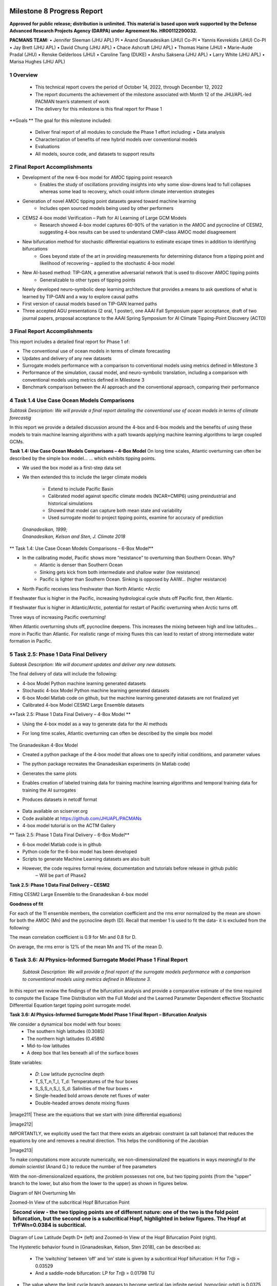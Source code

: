 .. image:: _static/media8/image1.png
   :width: 9.40278in
   :height: 6.27303in
==========================
Milestone 8 Progress Report
==========================

**Approved for public release; distribution is unlimited. This material is based upon work supported by the Defense Advanced Research Projects Agency (DARPA) under Agreement No. HR00112290032.**


**PACMANS TEAM:**
• Jennifer Sleeman (JHU APL) PI
• Anand Gnanadesikan (JHU) Co-PI
• Yannis Kevrekidis (JHU) Co-PI
• Jay Brett (JHU APL)
• David Chung (JHU APL)
• Chace Ashcraft (JHU APL)
• Thomas Haine (JHU)
• Marie-Aude Pradal (JHU)
• Renske Gelderloos (JHU)
• Caroline Tang (DUKE)
• Anshu Saksena (JHU APL)
• Larry White (JHU APL)
• Marisa Hughes (JHU APL)

1   Overview
------------

   • This technical report covers the period of October 14, 2022, through December 12, 2022

   • The report documents the achievement of the milestone associated with Month 12 of the JHU/APL-led PACMAN team’s statement of work

   • The delivery for this milestone is this final report for Phase 1

**Goals **
The goal for this milestone included:
    • Deliver final report of all modules to conclude the Phase 1 effort including: • Data analysis

    • Characterization of benefits of new hybrid models over conventional models

    • Evaluations

    • All models, source code, and datasets to support results

2   Final Report Accomplishments
--------------------------------
• Development of the new 6-box model for AMOC tipping point research
    • Enables the study of oscillations providing insights into why some slow-downs lead to full collapses whereas some lead to recovery, which could inform climate intervention strategies

• Generation of novel AMOC tipping point datasets geared toward machine learning
    • Includes open sourced models being used by other performers

• CEMS2 4-box model Verification – Path for AI Learning of Large GCM Models
    • Research showed 4-box model captures 60-90% of the variation in the AMOC and pycnocline of CESM2, suggesting 4-box results can be used to understand CMIP-class AMOC model disagreement

• New bifurcation method for stochastic differential equations to estimate escape times in addition to identifying bifurcations
    • Goes beyond state of the art in providing measurements for determining distance from a tipping point and likelihood of recovering – applied to the stochastic 4-box model

• New AI-based method: TIP-GAN, a generative adversarial network that is used to discover AMOC tipping points
    • Generalizable to other types of tipping points

• Newly developed neuro-symbolic deep learning architecture that provides a means to ask questions of what is learned by TIP-GAN and a way to explore causal paths

• First version of causal models based on TIP-GAN learned paths

• Three accepted AGU presentations (2 oral, 1 poster), one AAAI Fall Symposium paper acceptance, draft of two journal papers, proposal acceptance to the AAAI Spring Symposium for AI Climate Tipping-Point Discovery (ACTD)



3 Final Report Accomplishments
------------------------------

This report includes a detailed final report for Phase 1 of:

• The conventional use of ocean models in terms of climate forecasting

• Updates and delivery of any new datasets

• Surrogate models performance with a comparison to conventional models using metrics defined in Milestone 3

• Performance of the simulation, causal model, and neuro-symbolic translation, including a comparison with conventional models using metrics defined in Milestone 3

• Benchmark comparison between the AI approach and the conventional approach, comparing their performance



4 Task 1.4 Use Case Ocean Models Comparisons
--------------------------------------------

*Subtask Description: We will provide a final report detailing the conventional use of ocean models in terms of climate forecastig*


In this report we provide a detailed discussion around the 4-box and 6-box models and the benefits of using these models to train machine learning algorithms with a path towards applying machine learning algorithms to large coupled GCMs.

**Task 1.4: Use Case Ocean Models Comparisons – 4-Box Model**
On long time scales, Atlantic overturning can often be described by the simple box model...
... which exhibits tipping points.

• We used the box model as a first-step data set

• We then extended this to include the larger climate models

    • Extend to include Pacific Basin

    • Calibrated model against specific climate models (NCAR+CMIP6) using preindustrial and historical simulations

    • Showed that model can capture both mean state and variability

    • Used surrogate model to project tipping points, examine for accuracy of prediction

|image1|

   | *Gnanadesikan, 1999;*
   | *Gnanadesikan, Kelson and Sten, J. Climate 2018*


** Task 1.4: Use Case Ocean Models Comparisons – 6-Box Model**

.. image:: _static/media8/image208.png
   :width: 6in
   :height: 4in


• In the calibrating model, Pacific shows more “resistance” to overturning than Southern Ocean. Why?
    - Atlantic is denser than Southern Ocean
    - Sinking gets kick from both intermediate and shallow water (low resistance)
    - Pacific is lighter than Southern Ocean. Sinking is opposed by AAIW... (higher resistance)

• North Pacific receives less freshwater than North Atlantic +Arctic

.. image:: _static/media8/image5.png
   :width: 4in
   :height: 2in

.. image:: _static/media8/image6.png
   :width: 4in
   :height: 2in


..
If freshwater flux is higher in the Pacific, increasing hydrological cycle shuts off Pacific first, then Atlantic.

If freshwater flux is higher in Atlantic/Arctic, potential for restart of Pacific overturning when Arctic turns off.

Three ways of increasing Pacific overturning!

.. image:: _static/media8/image7.png
   :width: 6in
   :height: 5in


..

When Atlantic overturning shuts off, pycnocline deepens.
This increases the mixing between high and low latitudes... more in Pacific than Atlantic.
For realistic range of mixing fluxes this can lead to restart of strong intermediate water formation in Pacific.

.. image:: _static/media8/image8.png
   :width: 4in
   :height: 6in


..

5   Task 2.5: Phase 1 Data Final Delivery
-----------------------------------------

*Subtask Description: We will document updates and deliver any new datasets.*

The final delivery of data will include the following:

• 4-box Model Python machine learning generated datasets

• Stochastic 4-box Model Python machine learning generated datasets

• 6-box Model Matlab code on github, but the machine learning generated datasets are not finalized yet

• Calibrated 4-box Model CESM2 Large Ensemble datasets


**Task 2.5: Phase 1 Data Final Delivery – 4-Box Model **

• Using the 4-box model as a way to generate data for the AI methods

• For long time scales, Atlantic overturning can often be described by the simple box model

   .. image:: _static/media8/image9.png
      :width: 7.80278in
      :height: 3.72917in

The Gnanadesikan 4-Box Model

• Created a python package of the 4-box model that allows one to specify initial conditions, and parameter values

• The python package recreates the Gnanadesikan experiments (in Matlab code)

• Generates the same plots

• Enables creation of labeled training data for training machine learning algorithms and temporal training data for training the AI surrogates

• Produces datasets in netcdf format

   .. image:: _static/media8/image10.png
      :width: 4.80278in
      :height: 2.72917in


   .. image:: _static/media8/image11.png
      :width: 3.80278in
      :height: 2.72917in

..


• Data available on sciserver.org

• Code available at https://github.com/JHUAPL/PACMANs

• 4-box model tutorial is on the ACTM Gallery

.. image:: _static/media8/image12.png
    :width: 3.80278in
    :height: 1.72917in

.. image:: _static/media8/image14.png
      :width: 3.80278in
      :height: 2.72917in

.. image:: _static/media8/image15.png
      :width: 3.80278in
      :height: 2.72917in



** Task 2.5: Phase 1 Data Final Delivery – 6-Box Model**


• 6-box model Matlab code is in github
• Python code for the 6-box model has been developed
• Scripts to generate Machine Learning datasets are also built
• However, the code requires formal review, documentation and tutorials before release in github public
    ‒ Will be part of Phase2

.. image:: _static/media8/image52.png
      :width: 5.80278in
      :height: 2.72917in





**Task 2.5: Phase 1 Data Final Delivery – CESM2**

Fitting CESM2 Large Ensemble to the Gnanadesikan 4-box model

.. image:: _static/media8/image209.png
      :width: 6.80278in
      :height: 4.72917in


.. image:: _static/media8/image210.png
      :width: 6.80278in
      :height: 4.72917in


   Task 2.5: Phase 1 Data Final Delivery - CESM2

**Goodness of fit**

For each of the 11 ensemble members, the correlation coefficient and the rms error normalized by the mean are shown for both the AMOC (Mn) and the pycnocline depth (D). Recall that member 1 is used to fit the data- it is excluded from the following:

The mean correlation coefficient is 0.9 for Mn and 0.8 for D.

On average, the rms error is 12% of the mean Mn and 1% of the mean D.

.. image:: _static/media8/image95.png
   :width: 4.04583in
   :height: 3.06944in


6   Task 3.6: AI Physics-Informed Surrogate Model Phase 1 Final Report
----------------------------------------------------------------------
   *Subtask Description: We will provide a final report of the surrogate models performance with a comparison to conventional models using metrics defined in Milestone 3.*

In this report we review the findings of the bifurcation analysis and provide a comparative estimate of the time required to compute the Escape Time Distribution with the Full Model and the Learned Parameter Dependent effective Stochastic Differential Equation target tipping point surrogate model.

**Task 3.6: AI Physics-Informed Surrogate Model Phase 1 Final Report – Bifurcation Analysis**

.. image:: _static/media8/image98.png
    :width: 5.62in
    :height: 3.59in

We consider a dynamical box model with four boxes:
    • The southern high latitudes (0.308S)

    • The northern high latitudes (0.458N)

    • Mid-to-low latitudes

    • A deep box that lies beneath all of the surface boxes

State variables:

    • 𝐷: Low latitude pycnocline depth

    • T_S,T_n,T_l, T_d: Temperatures of the four boxes

    • S_S,S_n,S_l, S_d: Salinities of the four boxes •

    • Single-headed bold arrows denote net fluxes of water

    • Double-headed arrows denote mixing fluxes

..


\ |image211|
These are the equations that we start with (nine differential equations)



\ |image212|

IMPORTANTLY, we explicitly used the fact that there exists an algebraic constraint (a salt balance) that reduces the equations by one and removes a neutral direction. This helps the conditioning of the Jacobian


\ |image213|

To make computations more accurate numerically, we non-dimensionalized the equations in ways *meaningful to the domain scientist* (Anand G.) to reduce the number of free parameters

..

With the non-dimensionalized equations, the problem possesses not one, but two tipping points (from the “upper” branch to the lower, but also from the lower to the upper) as shown in figures below.

.. image:: _static/media8/image134.png
   :width: 5.04583in
   :height: 3.06944in

Diagram of NH Overturning Mn

.. image:: _static/media8/image135.png
   :width: 5.04583in
   :height: 3.06944in

Zoomed-In View of the subcritical Hopf Bifurcation Point


+-----------------------------------------------------------------------+
|    Second view - the two tipping points are of different nature: one  |
|    of the two is the fold point bifurcation, but the second one is a  |
|    subcritical Hopf, highlighted in below figures. The Hopf at        |
|    TrFWn=0.0384 is subcritical.                                       |
|                                                                       |
|    |image122| |image123|                                              |
+=======================================================================+
+-----------------------------------------------------------------------+
Diagram of Low Latitude Depth D\* (left) and Zoomed-In View of the Hopf Bifurcation Point (right).



The Hysteretic behavior found in [Gnanadesikan, Kelson, Sten 2018], can be described as:

  • The ‘switching’ between ‘off’ and ‘on’ state is given by a subcritical Hopf bifurcation: H for 𝑇𝑟@ = 0.03529

  • And a saddle-node bifurcation: LP for 𝑇𝑟@ = 0.01798 TU

\ |image138|


• The value where the limit cycle branch appears to become vertical (an infinite period, homoclinic orbit) is 0.0375

• The subcritical Hopf gives birth to an unstable limit cycle “backwards” in parameter space (that surrounds the exiting stable steady state)

• This steady state loses stability at the Hopf bifurcation (red branch in figures)

• The escape (the “tipping") arises when a stochastic trajectory wandering around the stable state manages to "cross” the unstable limit cycle and escape to either large oscillations or to a completely different lower circulation branch


..

Where the initial condition with D=1 (where D is the low latitude pycnocline depth) is attracted by the upper branch because there is an early switch activation, so the sharp transition that we see is given by the upper limit point (LP). While for D=4 we observe the sharp transition close to the subcritical Hopf (the solution loses stability at the exact Hopf point because the initial condition may start outside the unstable limit cycle).

    |image126| |image127|

Temporal Bifurcation Diagram for Depth (top) and the Limit Cycle Continuation (bottom)


**Task 3.6: AI Physics-Informed Surrogate Model Phase 1 Final Report – Stochastic Model**

• Sitting close to the subcritical Hopf tipping point, on its "safe side" we performed our first stochastic simulations (with fluctuating freshwater flux coefficient, again, designed in collaboration with the domain expert, Anand G.)

• Notice on the left simulations, the variable oscillates over time near 4.7 before it eventually "tips"

• Also notice on the right some initial statistics of escape times for a fixed parameter value

\ |image215|




The Stochastic Differential Equation (SDE) model was trained by using sampled data of the Full Network’s Dynamics. Those data were used to train a parameter dependent SDE network (for two values of the parameter p).

For the neural network’s training we used snapshots of the Full Model every five iterations of the full model assuming a time step h=0.01.

To estimate the computational time needed per approach, we first obtain an evaluation of the time needed for a function evaluation of the Full Model and of the estimated SDE (eSDE) model:
+------------------------------------+----------------------------------+
|              **Function Evaluation Time (seconds)**                   |
+------------------------------------+----------------------------------+
|            Full Model              |            eSDE Model            |
+------------------------------------+----------------------------------+
|             0.0529                 |            0.00188               |
+------------------------------------+----------------------------------+

..

To obtain an estimate of the number of trajectories needed for each model to compute the escape time distribution, a bootstrapping method was used for each model.

For both models, the number of samples needed was estimated to be N=2000.

Given this information, we then estimate the number of iterations (evaluations) needed for each model, on average, to escape.

For the Full Model, this number was estimated as 281.

For the Reduced Model, since the escape time was estimated as 0.289 (for a time step of the Euler Maryama simulation equal to the one assumed when training of the model (h=0.01)), we estimate that the number of iterations is 28.9 ~29.



By considering the Function Evaluation time for each model, the number of samples needed to obtain an accurate estimate of the escape times, but also the number of iterations per model, we obtain an estimate of the computational time required to compute the exit time distribution per model.
+-----------------------------------+-----------------------------------+
| | **Escape Time Computational  |  |                                   |
| | Effort (hours)**             |  |                                   |
+===================================+===================================+
| +------------------------------+  | **eSDE Model**                    |
| | **Full Model**               |  |                                   |
| +------------------------------+  |                                   |
+-----------------------------------+-----------------------------------+
| +------------------------------+  | 0.00301                           |
| | 8.26                         |  |                                   |
| +------------------------------+  |                                   |
+-----------------------------------+-----------------------------------+

..


   The computational efforts were estimated for the Full Model as
   follows:


The computational efforts were estimated for the Full Model as follows:
    • Escape Time Computational Effort =Average Number of Iterations Full Model * Number of Samples Needed *Function Evaluation Time

The computations efforts for the SDE Model were obtained as follows:
    • Escape Time Computational Effort = (Mean Exit Time obtained)/h* Number of Samples Needed*Function Evaluation Time


Please notice that the function evaluation difference between the Full Model is ~28 times larger than the SDE model. However, the ratio of the computational time suggests that the Full Model need is ~273 times more than the SDE model. This can be attributed to the following two reasons:

1. We trained the SDE model by using every 5 iterations of the full model so each step of the reduced model corresponds to 5 steps of the Full Model

2. The escape time estimated of the full model is ~2 times larger than the SDE model

Those two reasons make the computation of the exit time of the SDE model even smaller than the factor of 28.



Additional Computational Cost needed for these computations involve:

1. Sampling the data

2. Training the SDE Model

In terms of (1) we sampled a total number of 104,000 data points to train the SDE (even though not all were used). By considering the function evaluation time of the Full Model, the time needed to sample the data was ~1.5 hours. Note that the real time might be larger since computing and storing in RAM those trajectories might increase the time required just for simulation.


The training of the SDE model (training for 1,000 epochs) needs about 0.23 hours. The table below reports the total computational time needed for the SDE model.

+-----------------------------------+-----------------------------------+
| +------------------------------+  | **Computational Time (hours)**    |
| | **Task**                     |  |                                   |
| +------------------------------+  |                                   |
+===================================+===================================+
+-----------------------------------+-----------------------------------+

+-----------------------------------+-----------------------------------+
| +------------------------------+  | 1.5                               |
| | Sampling Data                |  |                                   |
| +------------------------------+  |                                   |
+===================================+===================================+
| +------------------------------+  | 0.23                              |
| | Training SDE Model           |  |                                   |
| +------------------------------+  |                                   |
+-----------------------------------+-----------------------------------+
| +------------------------------+  | 0.031                             |
| |    Escape Time Computations  |  |                                   |
| |    SDE Model                 |  |                                   |
| +------------------------------+  |                                   |
+-----------------------------------+-----------------------------------+
| +------------------------------+  | 1.78                              |
| | Total                        |  |                                   |
| +------------------------------+  |                                   |
+-----------------------------------+-----------------------------------+

8    Task 4.6 AI Simulation Phase 1 Final Report
------------------------------------------------

*Subtask Description: We will provide a final report of the performance of the simulation, causal model, and neuro-symbolic translation, including a comparison with conventional models using metrics defined in Milestone 3.*

In this final report we share the measured results for TIP-GAN, the neuro-symbolic translation methods, and early results from the causal model. Each area of experimentation was measured in terms of the metrics described previously and new metrics as required.

**Task 4.6: AI Simulation Phase 1 Final Report - TIP-GAN**
Compelling early classification precision, recall, F1 scores of model configurations that lead to AMOC collapse in 4-box model

..image:: _static/media8/image143.png
    :width: 5.018in
    :height: 3.763in

..image:: _static/media8/image144.png
    :width: 5.018in
    :height: 3.763in

..image:: _static/media8/image145.png
    :width: 5.018in
    :height: 3.763in

Recreated Collapses Using Python Generated Tools for Machine Learning Dataset Creation from the 4-Box Model

Learning Dataset Creation from the 4-Box Model

Showed that the GAN could be used to exploit the area of uncertainty connsistent with what was desvribed i the 2018 4-Box Model paper.

Training samples: 10,774
Test samples: 2,694
GAN samples: 2,694
N = number of generators

Dataset and Percent in uncertainty region:
Training: 34.9%
Test: 35.5%
GAN (N=1): 67.4%
GAN (N=2): 91.4%
GAN (N=3): 98.7%

.. image:: _static/media8/image148.png
   :width: 4.37778in
   :height: 1.76667in

.. image:: _static/media8/image146.png
   :width: 4.37778in
   :height: 1.76667in

.. image:: _static/media8/image147.png
   :width: 4.37778in
   :height: 1.76667in

Comparing GAN Generated Results for N = (1,2,3) with the Test Set.

.. image:: _static/media8/image147.png
   :width: 6.37778in
   :height: 4.76667in

   Task 4.6: AI Simulation Phase 1 Final Report – TIP-GAN

• Next Steps:
    • Perturb more variables
        • Joint exploration (𝐴TU<V, 𝐴WX, 𝑀UY, 𝐾Z, 𝜀, 𝐷;[\R, 𝐹\:)
        • Time (N and tstep_size)

• Additional label (e.g. AMOC recoveries)

• Larger/stochastic surrogate models (e.g. 6-box model, stochastic 4-box model, AI surrogate model)

.. image:: _static/media8/image166.png
   :width: 3.37778in
   :height: 3.76667in



**Task 4.6: AI Simulation Phase 1 Final Report – Neuro-Symbolic**

   .. image:: _static/media8/image167.png
      :width: 8.76111in
      :height: 4.94722in

Learning to Translate Questions into Programs and Programs into Questions

Using the CLEVR dataset to validate architectures: (https://cs.stanford.edu/people/jcjohns/clevr/)

• Common dataset for neuro-symbolic method evaluation

• Specific to image object understanding

• We adapt this dataset and use only the question and program portions of the data

..

Task 4.6: AI Simulation Phase 1 Final Report - Neuro-Symbolic

• Used 59,307 training samples and 12,698 test samples

• Trained network with shared word embeddings

• Evaluated using test samples

• Test samples contained both natural language questions and equivalent programs

• ~75% accuracy overall translating from questions to questions, questions to programs, and programs to questions


***Example Output:***

**Predicted text:** BOS how many small cyan things are there ? EOS

**Ground Truth Text:** BOS how many small cyan things are there ? EOS

**Predicted program:** BOS count ( filter_color ( filter_size ( scene , small ) , cyan ) ) EOS Ground Truth program: BOS count ( filter_color ( filter_size ( scene , small ) , cyan ) ) EOS Predicted text from program: BOS how many of cyan things are are ? ? EOS


• Validated using the CLEVR dataset

• Translates GAN output into NL Questions

• Able to convert NL Questions into symbolic Programs that the GAN could answer
   .. image:: _static/media8/image169.png
      :width: 4.76111in
      :height: 1.94722in
Example GAN Output Translated from Program to NL Question/Answer

   .. image:: _static/media8/image170.png
      :width: 5.76111in
      :height: 3.94722in
Using 4-Box Model Dataset (Small experiment)

   .. image:: _static/media8/image171.png
      :width: 5.76111in
      :height: 3.94722in
Using CLEVR Dataset


..



   .. image:: _static/media8/image172.png
      :width: 5.76111in
      :height: 3.94722in

• Adding additional questions to the training dataset
    • ~250,000 generated questions


• Transfer from model trained purely on CLEVR data

• 40 token question max

• Preliminary results

    • Overall Test Set accuracy: 83%

    • Test size: 25,000 question/program pairs

New (examples of) AMOC-Specific Questions:

• If I increase ekman flux by some value will overturning increase

• If I increase low lat thermocline depth by some value will overturning increase

• If I decrease freshwater flux by some value will overturning decrease

• If I set ekman flux to some value, freshwater flux to some value and the thermocline depth of lower latitudes to some value will overturning increase..

**Task 4.6: AI Simulation Phase 1 Final Report – Causal Modeling**

• Causal path learning algorithmic development underway

• For each epoch, each generator will have a set of batch models it perturbed

• Causal model is built from batches perturbed over the total epoch for each generator

• We focus on the 3-parameter experiments involving:

    • Dlow0 - Thermocline depth of lower latitudes

    • Mek - Ekman flux from the southern ocean

    • Fwn - Fresh water flux (North)

• And on the relationship between freshwater, salinity, temperature with respect to overturning:

    • T_south – Temperatures of the southern box

    • T_north – Temperatures of the northern box

    • S_south – Salinity of the southern box

    • S_north – Salinity of the northern box

    • D_low0 – Thermocline depth of lower latitudes

    • M_n – Overturning Transport


7   Task 5.2: Evaluation Final Report
--------------------------------------
*Subtask Description: We report on the results of a benchmark comparison between the AI approach and the conventional approach, comparing their performance.*

We summarize the results of the benchmark comparison between the AI approach and the conventional approach.

• In the surrogate modeling bifurcation efforts, a Hopf bifurcation was detected for the 4-box model (in addition to previously known fold bifurcations)

• In the TIP-GAN experiments, when benchmarking with the 4-box model, we showed that the TIP-GAN generators when focused on the area of uncertainty in terms of discriminator predictions was consistent with the area of the separatrix

• In the neuro-symbolic translations we benchmarked the network’s performance in terms of a common benchmark – the CLEVR dataset and performance was exceptional (close to 100%) for text-to-text translations and text-to-program translations using Levenshtein distance. Program to text was over 60% in terms of performance


**Summary**
Phase 1 source code can be found in github

Phase 1 datasets can be found at sciserver.com

Phase 1 reports can be found on readthedocs


.. image:: _static/media8/image12.png
   :width: 4.53889in
   :height: 1.65972in



1. Boers, Niklas. "Observation-based early-warning signals for a collapse of the Atlantic Meridional Overturning Circulation." Nature Climate Change 11, no. 8 (2021): 680-688.

2. Gnanadesikan, A., A simple model for the structure of the oceanic pycnocline, Science., 283:2077-2079, (1999).

3. Forget, G., J.-M. Campin, P. Heimbach, C. N. Hill, R. M. Ponte, C. Wunsch, ECCO version 4: An integrated framework for non-linear inverse modeling and global ocean state estimation. Geosci. Model Dev. 8, 3071–3104 (2015)

4. Gnanadesikan, A., R. Kelson and M. Sten, Flux correction and overturning stability: Insights from a dynamical box model, J. Climate, 31, 9335-9350, https://doi.org/10.1175/JCLI-D-18-0388.1, (2018).

5. Kaufhold, John Patrick, and Jennifer Alexander Sleeman. "Systems and methods for deep model translation generation." U.S. Patent No. 10,504,004. 10 Dec. 2019.

6. Garcez, Artur d'Avila, and Luis C. Lamb. "Neurosymbolic AI: the 3rd Wave." arXiv preprint arXiv:2012.05876 (2020).

7. Stommel, H. Thermohaline convection with two stable regimes of flow. Tellus 13, 224–230 (1961).

8. Karniadakis, George Em, Ioannis G. Kevrekidis, Lu Lu, Paris Perdikaris, Sifan Wang, and Liu Yang. "Physics-informed machine learning." Nature Reviews Physics 3, no. 6 (2021): 422-440.

9. Sleeman, Jennifer, Milton Halem, Zhifeng Yang, Vanessa Caicedo, Belay Demoz, and Ruben Delgado. "A Deep Machine Learning Approach for LIDAR Based Boundary Layer Height Detection." In IGARSS 2020-2020 IEEE International Geoscience and Remote Sensing Symposium, pp. 3676-3679. IEEE, 2020.

10. Patel, Kinjal, Jennifer Sleeman, and Milton Halem. "Physics-aware deep edge detection network." In Remote Sensing of Clouds and the Atmosphere XXVI, vol. 11859, pp. 32-38. SPIE, 2021.

11.Brulé, Joshua. "A causation coefficient and taxonomy of correlation/causation relationships." arXiv preprint arXiv:1708.05069 (2017).

12. Rasp, Stephan, Michael S. Pritchard, and Pierre Gentine. "Deep learning to represent subgrid processes in climate models." Proceedings of the National Academy of Sciences 115, no. 39 (2018): 9684-9689.

13. Bolton, Thomas, and Laure Zanna. "Applications of deep learning to ocean data inference and subgrid parameterization." Journal of Advances in Modeling Earth Systems 11, no. 1 (2019): 376-399.

14. Kurth, Thorsten, Sean Treichler, Joshua Romero, Mayur Mudigonda, Nathan Luehr, Everett Phillips, Ankur Mahesh et al. "Exascale deep learning for climate analytics." In SC18: International Conference for High Performance Computing, Networking, Storage and Analysis, pp. 649-660. IEEE, 2018.

15. Weber, Theodore, Austin Corotan, Brian Hutchinson, Ben Kravitz, and Robert Link. "Deep learning for creating surrogate models of precipitation in Earth system models." Atmospheric Chemistry and Physics 20, no. 4 (2020): 2303-2317.

16. Matsubara, Takashi, Ai Ishikawa, and Takaharu Yaguchi. "Deep energy-based modeling of discrete-time physics." arXiv preprint arXiv:1905.08604 (2019).

17. Kleinen, T., Held, H. & Petschel-Held, G. The potential role of spectral properties in detecting thresholds in the Earth system: application to the thermohaline circulation. Ocean Dyn. 53, 53–63 (2003).

18. Kocaoglu, Murat, Christopher Snyder, Alexandros G. Dimakis, and Sriram Vishwanath. "Causalgan: Learning causal implicit generative models with adversarial training." arXiv preprint arXiv:1709.02023 (2017).

19. Feinman, Reuben, and Brenden M. Lake. "Learning Task-General Representations with Generative Neuro-Symbolic Modeling." arXiv preprint arXiv:2006.14448 (2020).

20. Yi, Kexin, Chuang Gan, Yunzhu Li, Pushmeet Kohli, Jiajun Wu, Antonio Torralba, and Joshua B. Tenenbaum. "Clevrer: Collision events for video representation and reasoning." arXiv preprint arXiv:1910.01442 (2019).

21. Nowack, Peer, Jakob Runge, Veronika Eyring, and Joanna D. Haigh. "Causal networks for climate model evaluation and constrained projections." Nature communications 11, no. 1 (2020): 1-11.

22. Andersson, Tom R., J. Scott Hosking, María Pérez-Ortiz, Brooks Paige, Andrew Elliott, Chris Russell, Stephen Law et al. "Seasonal Arctic sea ice forecasting with probabilistic deep learning." Nature communications 12, no. 1 (2021): 1-12.

23. Storchan, Victor, Svitlana Vyetrenko, and Tucker Balch. "MAS-GAN: Adversarial Calibration of Multi-Agent Market Simulators." (2020).

24. De Raedt, Luc, Robin Manhaeve, Sebastijan Dumancic, Thomas Demeester, and Angelika Kimmig. "Neuro-symbolic=neural+ logical+ probabilistic." In NeSy'19@ IJCAI, the 14th International Workshop on Neural-Symbolic Learning and Reasoning. 2019.

25. Eyring, V., Bony, S., Meehl, G. A., Senior, C. A., Stevens, B., Stouffer, R. J., and Taylor, K. E.: Overview of the Coupled Model Intercomparison Project Phase 6 (CMIP6) experimental design and organization, Geosci. Model Dev., 9, 1937-1958, doi:10.5194/gmd-9-1937-2016, 2016.

26. Swingedouw, Didier, Chinwe Ifejika Speranza, Annett Bartsch, Gael Durand, Cedric Jamet, Gregory Beaugrand, and Alessandra Conversi. "Early warning from space for a few key tipping points in physical, biological, and social-ecological systems." Surveys in geophysics 41, no. 6 (2020): 1237-1284.

27. Reichstein, Markus, Gustau Camps-Valls, Bjorn Stevens, Martin Jung, Joachim Denzler, and Nuno Carvalhais. "Deep learning and process understanding for data-driven Earth system science." Nature 566, no. 7743 (2019): 195-204.

28. Sleeman, Jennifer, Ivanka Stajner, Christoph Keller, Milton Halem, Christopher Hamer, Raffaele Montuoro, and Barry Baker. "The Integration of Artificial Intelligence for Improved Operational Air Quality Forecasting." In AGU Fall Meeting 2021. 2021.

29. Bellomo, K., Angeloni, M., Corti, S. et al. Future climate change shaped by inter-model differences in Atlantic meridional overturning circulation response. Nat Commun 12, 3659 (2021). https://doi.org/10.1038/s41467-021-24015-w

30. Sgubin, G., Swingedouw, D., Drijfhout, S. et al. Abrupt cooling over the North Atlantic in modern climate models. Nat Commun 8, 14375 (2017). https://doi.org/10.1038/ncomms14375

31. Swingedouw, D., Bily, A., Esquerdo, C., Borchert, L. F., Sgubin, G., Mignot, J., & Menary, M. (2021). On the risk of abrupt changes in the North Atlantic subpolar gyre in CMIP6 models. Annals of the New York Academy of Sciences, 1504(1), 187-201. https://doi.org/10.1111/nyas.14659

32. Mao, Jiayuan, Chuang Gan, Pushmeet Kohli, Joshua B. Tenenbaum, and Jiajun Wu. "The neuro-symbolic concept learner: Interpreting scenes, words, and sentences from natural supervision." arXiv preprint arXiv:1904.12584 (2019).



.. |image1| image:: _static/media8/image2.png
   :width: 3.82222in
   :height: 5.175in
.. |image2| image:: _static/media8/image3.png
   :height: 0.16667in
.. |image3| image:: _static/media8/image13.png
   :width: 3.375in
   :height: 2.56645in
.. |image4| image:: _static/media8/image14.png
   :width: 4.51389in
   :height: 2.72222in
.. |image5| image:: _static/media8/image15.png
   :width: 4.72083in
   :height: 2.3843in
.. |image6| image:: _static/media8/image16.png
.. |image7| image:: _static/media8/image17.png
.. |image8| image:: _static/media8/image18.png
   :width: 0.11111in
.. |image9| image:: _static/media8/image19.png
.. |image10| image:: _static/media8/image20.png
.. |image11| image:: _static/media8/image21.png
.. |image12| image:: _static/media8/image22.png
.. |image13| image:: _static/media8/image23.png
.. |image14| image:: _static/media8/image24.png
.. |image15| image:: _static/media8/image25.png
.. |image16| image:: _static/media8/image26.png
.. |image17| image:: _static/media8/image27.png
.. |image18| image:: _static/media8/image28.png
.. |image19| image:: _static/media8/image29.png
   :width: 0.16667in
.. |image20| image:: _static/media8/image30.png
.. |image21| image:: _static/media8/image31.png
.. |image22| image:: _static/media8/image32.png
.. |image23| image:: _static/media8/image33.png
.. |image24| image:: _static/media8/image34.png
.. |image25| image:: _static/media8/image35.png
.. |image26| image:: _static/media8/image36.png
.. |image27| image:: _static/media8/image37.png
.. |image28| image:: _static/media8/image38.png
.. |image29| image:: _static/media8/image39.png
   :width: 0.125in
.. |image30| image:: _static/media8/image40.png
   :width: 0.11111in
.. |image31| image:: _static/media8/image41.png
.. |image32| image:: _static/media8/image42.png
.. |image33| image:: _static/media8/image43.png
.. |image34| image:: _static/media8/image44.png
.. |image35| image:: _static/media8/image45.png
.. |image36| image:: _static/media8/image46.png
.. |image37| image:: _static/media8/image47.png
   :width: 0.20833in
.. |image38| image:: _static/media8/image48.png
.. |image39| image:: _static/media8/image49.png
   :width: 0.27778in
.. |image40| image:: _static/media8/image50.png
.. |image41| image:: _static/media8/image51.png
   :width: 0.29167in
.. |image42| image:: _static/media8/image52.png
   :width: 0.16667in
.. |image43| image:: _static/media8/image53.png
   :width: 0.33333in
.. |image44| image:: _static/media8/image54.png
.. |image45| image:: _static/media8/image55.png
   :width: 0.29167in
.. |image46| image:: _static/media8/image56.png
   :width: 0.19444in
.. |image47| image:: _static/media8/image57.png
   :width: 0.29167in
.. |image48| image:: _static/media8/image58.png
   :width: 0.31944in
.. |image49| image:: _static/media8/image60.png
   :width: 0.33333in
   :height: 0.18056in
.. |image50| image:: _static/media8/image61.png
   :height: 0.18056in
.. |image51| image:: _static/media8/image62.png
   :height: 0.16667in
.. |image52| image:: _static/media8/image63.png
   :width: 0.33333in
   :height: 0.16667in
.. |image53| image:: _static/media8/image64.png
   :height: 0.23611in
.. |image54| image:: _static/media8/image65.png
   :height: 0.23611in
.. |image55| image:: _static/media8/image66.png
   :width: 0.66667in
   :height: 0.18056in
.. |image56| image:: _static/media8/image67.png
   :width: 5.00972in
   :height: 3.18722in
.. |image57| image:: _static/media8/image68.png
   :width: 0.34722in
   :height: 0.29167in
.. |image58| image:: _static/media8/image69.png
.. |image59| image:: _static/media8/image70.png
   :width: 0.31944in
   :height: 0.33333in
.. |image60| image:: _static/media8/image71.png
   :width: 0.375in
   :height: 0.16667in
.. |image61| image:: _static/media8/image72.png
   :width: 0.375in
   :height: 0.19444in
.. |image62| image:: _static/media8/image73.png
   :width: 0.30556in
   :height: 0.16667in
.. |image63| image:: _static/media8/image74.png
   :width: 0.43056in
   :height: 0.13889in
.. |image64| image:: _static/media8/image75.png
   :width: 0.11111in
   :height: 0.15278in
.. |image65| image:: _static/media8/image76.png
.. |image66| image:: _static/media8/image77.png
.. |image67| image:: _static/media8/image78.png
.. |image68| image:: _static/media8/image79.png
   :width: 0.19444in
   :height: 0.20833in
.. |image69| image:: _static/media8/image80.png
.. |image70| image:: _static/media8/image81.png
   :width: 0.31944in
   :height: 0.125in
.. |image71| image:: _static/media8/image82.png
.. |image72| image:: _static/media8/image83.png
   :width: 0.27778in
   :height: 0.15278in
.. |image73| image:: _static/media8/image84.png
   :width: 0.11111in
   :height: 0.18056in
.. |image74| image:: _static/media8/image85.png
   :width: 0.40278in
   :height: 0.13889in
.. |image75| image:: _static/media8/image86.png
   :height: 0.25in
.. |image76| image:: _static/media8/image87.png
.. |image77| image:: _static/media8/image88.png
.. |image78| image:: _static/media8/image89.png
.. |image79| image:: _static/media8/image90.png
.. |image80| image:: _static/media8/image91.png
   :width: 0.79167in
   :height: 0.125in
.. |image81| image:: _static/media8/image92.png
   :width: 0.19444in
   :height: 0.125in
.. |image82| image:: _static/media8/image93.png
   :width: 0.76389in
   :height: 0.13889in
.. |image83| image:: _static/media8/image94.png
.. |image84| image:: _static/media8/image95.png
   :width: 6.33611in
   :height: 4.45836in
.. |image85| image:: _static/media8/image96.png
.. |image86| image:: _static/media8/image97.png
   :width: 6.69028in
   :height: 5.01771in
.. |image87| image:: _static/media8/image100.png
   :width: 0.27778in
   :height: 0.26389in
.. |image88| image:: _static/media8/image101.png
   :width: 0.41667in
   :height: 0.26389in
.. |image89| image:: _static/media8/image102.png
   :width: 0.33333in
   :height: 0.20833in
.. |image90| image:: _static/media8/image103.png
   :height: 0.20833in
.. |image91| image:: _static/media8/image104.png
   :width: 0.40278in
   :height: 0.34722in
.. |image92| image:: _static/media8/image105.png
   :width: 0.33333in
   :height: 0.20833in
.. |image93| image:: _static/media8/image106.png
   :height: 0.26389in
.. |image94| image:: _static/media8/image107.png
   :width: 0.33333in
   :height: 0.26389in
.. |image95| image:: _static/media8/image108.png
   :height: 0.20833in
.. |image96| image:: _static/media8/image109.png
   :height: 0.20833in
.. |image97| image:: _static/media8/image110.png
   :height: 0.20833in
.. |image98| image:: _static/media8/image111.png
   :width: 1.16667in
   :height: 0.625in
.. |image99| image:: _static/media8/image112.png
   :height: 0.26389in
.. |image100| image:: _static/media8/image113.png
   :height: 0.26389in
.. |image101| image:: _static/media8/image114.png
   :height: 0.26389in
.. |image102| image:: _static/media8/image115.png
   :width: 0.33333in
   :height: 0.26389in
.. |image103| image:: _static/media8/image116.png
   :height: 0.20833in
.. |image104| image:: _static/media8/image117.png
   :height: 0.20833in
.. |image105| image:: _static/media8/image118.png
   :width: 0.40278in
   :height: 0.34722in
.. |image106| image:: _static/media8/image119.png
   :width: 0.33333in
   :height: 0.20833in
.. |image107| image:: _static/media8/image120.png
   :height: 0.26389in
.. |image108| image:: _static/media8/image121.png
   :width: 0.33333in
   :height: 0.26389in
.. |image109| image:: _static/media8/image122.png
   :height: 0.19444in
.. |image110| image:: _static/media8/image123.png
   :height: 0.34722in
.. |image111| image:: _static/media8/image124.png
   :height: 0.20833in
.. |image112| image:: _static/media8/image125.png
   :height: 0.20833in
.. |image113| image:: _static/media8/image126.png
   :height: 0.26389in
.. |image114| image:: _static/media8/image127.png
   :height: 0.26389in
.. |image115| image:: _static/media8/image99.png
   :width: 0.18056in
   :height: 0.34722in
.. |image116| image:: _static/media8/image128.png
   :height: 0.25in
.. |image117| image:: _static/media8/image129.png
   :height: 0.25in
.. |image118| image:: _static/media8/image130.png
   :height: 0.25in
.. |image119| image:: _static/media8/image131.png
   :height: 0.25in
.. |image120| image:: _static/media8/image132.png
   :width: 0.11111in
   :height: 0.56944in
.. |image121| image:: _static/media8/image133.png
   :height: 0.20833in
.. |image122| image:: _static/media8/image136.png
   :width: 5.07639in
   :height: 3.87083in
.. |image123| image:: _static/media8/image137.png
   :width: 5.07639in
   :height: 3.87083in
.. |image124| image:: _static/media8/image138.png
   :width: 7.23611in
   :height: 5.35069in
.. |image125| image:: _static/media8/image139.png
   :width: 3.44167in
   :height: 2.58125in
.. |image126| image:: _static/media8/image140.png
   :width: 5.08056in
   :height: 3.80972in
.. |image127| image:: _static/media8/image141.png
   :width: 5.08055in
   :height: 3.80972in
.. |image128| image:: _static/media8/image142.png
   :width: 8.93056in
   :height: 3.49722in
.. |image129| image:: _static/media8/image145.png
   :width: 9.38611in
   :height: 2.12437in
.. |image130| image:: _static/media8/image148.png
   :width: 6.90417in
   :height: 3.07571in
.. |image131| image:: _static/media8/image146.png
   :width: 4.37778in
   :height: 1.72917in
.. |image132| image:: _static/media8/image149.png
   :width: 4.80694in
   :height: 3.43353in
.. |image133| image:: _static/media8/image150.png
   :width: 4.63889in
   :height: 4.09722in
.. |image134| image:: _static/media8/image151.png
   :width: 4.14861in
   :height: 2.7157in
.. |image135| image:: _static/media8/image152.png
.. |image136| image:: _static/media8/image153.png
.. |image137| image:: _static/media8/image154.png
.. |image138| image:: _static/media8/image155.png
.. |image139| image:: _static/media8/image156.png
.. |image140| image:: _static/media8/image157.png
.. |image141| image:: _static/media8/image158.png
.. |image142| image:: _static/media8/image159.png
.. |image143| image:: _static/media8/image160.png
.. |image144| image:: _static/media8/image161.png
   :height: 0.11111in
.. |image145| image:: _static/media8/image162.png
   :width: 0.22222in
   :height: 1.97222in
.. |image146| image:: _static/media8/image163.png
   :width: 2.375in
   :height: 2.05556in
.. |image147| image:: _static/media8/image164.png
   :width: 3.64722in
   :height: 2.43148in
.. |image148| image:: _static/media8/image165.png
   :height: 0.16667in
.. |image149| image:: _static/media8/image168.png
   :width: 6.275in
   :height: 4.67639in
.. |image150| image:: _static/media8/image173.png
   :width: 4.26667in
   :height: 2.56667in
.. |image151| image:: _static/media8/image174.png
   :width: 1.96805in
   :height: 1.96805in
.. |image152| image:: _static/media8/image13.png
   :width: 3.375in
   :height: 2.56645in
.. |image153| image:: _static/media8/image175.png
   :width: 3.99444in
   :height: 3.05202in
.. |image154| image:: _static/media8/image176.png
   :width: 7.55556in
   :height: 5.08333in
.. |image155| image:: _static/media8/image15.png
   :width: 4.94028in
   :height: 2.49514in
.. |image156| image:: _static/media8/image177.png
   :width: 0.29167in
.. |image157| image:: _static/media8/image178.png
   :width: 0.58333in
.. |image158| image:: _static/media8/image179.png
.. |image159| image:: _static/media8/image180.png
   :width: 0.25in
.. |image160| image:: _static/media8/image181.png
.. |image161| image:: _static/media8/image182.png
.. |image162| image:: _static/media8/image183.png
.. |image163| image:: _static/media8/image184.png
.. |image164| image:: _static/media8/image185.png
.. |image165| image:: _static/media8/image186.png
.. |image166| image:: _static/media8/image187.png
.. |image167| image:: _static/media8/image188.png
.. |image168| image:: _static/media8/image189.png
.. |image169| image:: _static/media8/image190.png
   :width: 0.29167in
.. |image170| image:: _static/media8/image191.png
.. |image171| image:: _static/media8/image192.png
   :width: 0.29167in
.. |image172| image:: _static/media8/image193.png
   :width: 0.16667in
.. |image173| image:: _static/media8/image194.png
   :width: 0.34722in
.. |image174| image:: _static/media8/image195.png
.. |image175| image:: _static/media8/image196.png
   :width: 0.29167in
.. |image176| image:: _static/media8/image197.png
   :width: 0.29167in
.. |image177| image:: _static/media8/image198.png
   :width: 0.41667in
.. |image178| image:: _static/media8/image199.png
   :width: 0.19444in
.. |image179| image:: _static/media8/image200.png
.. |image180| image:: _static/media8/image201.png
   :width: 0.29167in
.. |image181| image:: _static/media8/image202.png
   :width: 0.20833in
.. |image182| image:: _static/media8/image203.png
.. |image183| image:: _static/media8/image204.png
   :width: 0.75in
.. |image184| image:: _static/media8/image205.png
   :width: 0.125in
.. |image185| image:: _static/media8/image206.png
   :width: 0.29167in
.. |image186| image:: _static/media8/image207.png
   :width: 0.31944in

